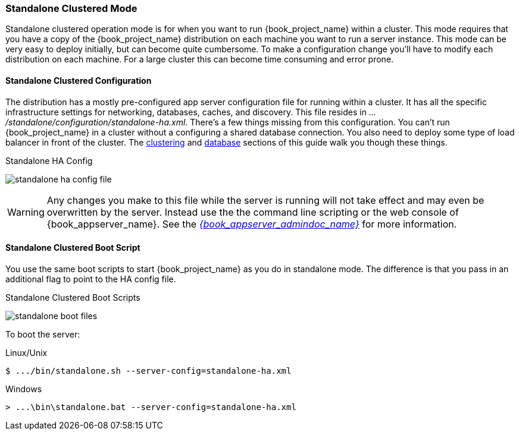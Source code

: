 
[[_standalone-ha-mode]]

=== Standalone Clustered Mode

Standalone clustered operation mode is for when you want to run {book_project_name} within a cluster.  This mode
requires that you have a copy of the {book_project_name} distribution on each machine you want to run a server instance.
This mode can be very easy to deploy initially, but can become quite cumbersome. To make a configuration change
you'll have to modify each distribution on each machine.  For a large cluster this can become time consuming and error prone.

==== Standalone Clustered Configuration

The distribution has a mostly pre-configured app server configuration file for running within a cluster.  It has all the specific
infrastructure settings for networking, databases, caches, and discovery.  This file resides
in _.../standalone/configuration/standalone-ha.xml_.  There's a few things missing from this configuration.
You can't run {book_project_name} in a cluster without a configuring a shared database connection.  You also need to
deploy some type of load balancer in front of the cluster.  The <<_clustering,clustering>> and
<<_database,database>> sections of this guide walk you though these things.

.Standalone HA Config
image:{book_images}/standalone-ha-config-file.png[]

WARNING: Any changes you make to this file while the server is running will not take effect and may even be overwritten
      by the server.  Instead use the the command line scripting or the web console of {book_appserver_name}.  See
      the link:{book_appserver_admindoc_link}[_{book_appserver_admindoc_name}_] for more information.

==== Standalone Clustered Boot Script

You use the same boot scripts to start {book_project_name} as you do in standalone mode.  The difference is that
you pass in an additional flag to point to the HA config file.

.Standalone Clustered Boot Scripts
image:{book_images}/standalone-boot-files.png[]

To boot the server:

.Linux/Unix
[source]
----
$ .../bin/standalone.sh --server-config=standalone-ha.xml
----

.Windows
[source]
----
> ...\bin\standalone.bat --server-config=standalone-ha.xml
----

